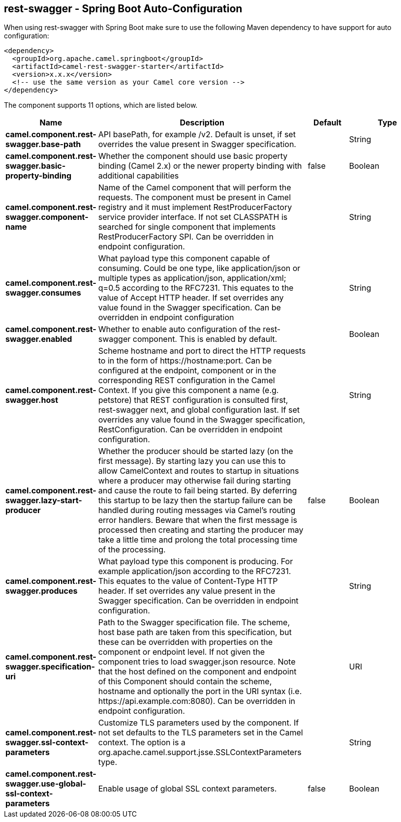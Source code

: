 == rest-swagger - Spring Boot Auto-Configuration

When using rest-swagger with Spring Boot make sure to use the following Maven dependency to have support for auto configuration:

[source,xml]
----
<dependency>
  <groupId>org.apache.camel.springboot</groupId>
  <artifactId>camel-rest-swagger-starter</artifactId>
  <version>x.x.x</version>
  <!-- use the same version as your Camel core version -->
</dependency>
----


The component supports 11 options, which are listed below.



[width="100%",cols="2,5,^1,2",options="header"]
|===
| Name | Description | Default | Type
| *camel.component.rest-swagger.base-path* | API basePath, for example /v2. Default is unset, if set overrides the value present in Swagger specification. |  | String
| *camel.component.rest-swagger.basic-property-binding* | Whether the component should use basic property binding (Camel 2.x) or the newer property binding with additional capabilities | false | Boolean
| *camel.component.rest-swagger.component-name* | Name of the Camel component that will perform the requests. The component must be present in Camel registry and it must implement RestProducerFactory service provider interface. If not set CLASSPATH is searched for single component that implements RestProducerFactory SPI. Can be overridden in endpoint configuration. |  | String
| *camel.component.rest-swagger.consumes* | What payload type this component capable of consuming. Could be one type, like application/json or multiple types as application/json, application/xml; q=0.5 according to the RFC7231. This equates to the value of Accept HTTP header. If set overrides any value found in the Swagger specification. Can be overridden in endpoint configuration |  | String
| *camel.component.rest-swagger.enabled* | Whether to enable auto configuration of the rest-swagger component. This is enabled by default. |  | Boolean
| *camel.component.rest-swagger.host* | Scheme hostname and port to direct the HTTP requests to in the form of \https://hostname:port. Can be configured at the endpoint, component or in the corresponding REST configuration in the Camel Context. If you give this component a name (e.g. petstore) that REST configuration is consulted first, rest-swagger next, and global configuration last. If set overrides any value found in the Swagger specification, RestConfiguration. Can be overridden in endpoint configuration. |  | String
| *camel.component.rest-swagger.lazy-start-producer* | Whether the producer should be started lazy (on the first message). By starting lazy you can use this to allow CamelContext and routes to startup in situations where a producer may otherwise fail during starting and cause the route to fail being started. By deferring this startup to be lazy then the startup failure can be handled during routing messages via Camel's routing error handlers. Beware that when the first message is processed then creating and starting the producer may take a little time and prolong the total processing time of the processing. | false | Boolean
| *camel.component.rest-swagger.produces* | What payload type this component is producing. For example application/json according to the RFC7231. This equates to the value of Content-Type HTTP header. If set overrides any value present in the Swagger specification. Can be overridden in endpoint configuration. |  | String
| *camel.component.rest-swagger.specification-uri* | Path to the Swagger specification file. The scheme, host base path are taken from this specification, but these can be overridden with properties on the component or endpoint level. If not given the component tries to load swagger.json resource. Note that the host defined on the component and endpoint of this Component should contain the scheme, hostname and optionally the port in the URI syntax (i.e. \https://api.example.com:8080). Can be overridden in endpoint configuration. |  | URI
| *camel.component.rest-swagger.ssl-context-parameters* | Customize TLS parameters used by the component. If not set defaults to the TLS parameters set in the Camel context. The option is a org.apache.camel.support.jsse.SSLContextParameters type. |  | String
| *camel.component.rest-swagger.use-global-ssl-context-parameters* | Enable usage of global SSL context parameters. | false | Boolean
|===

